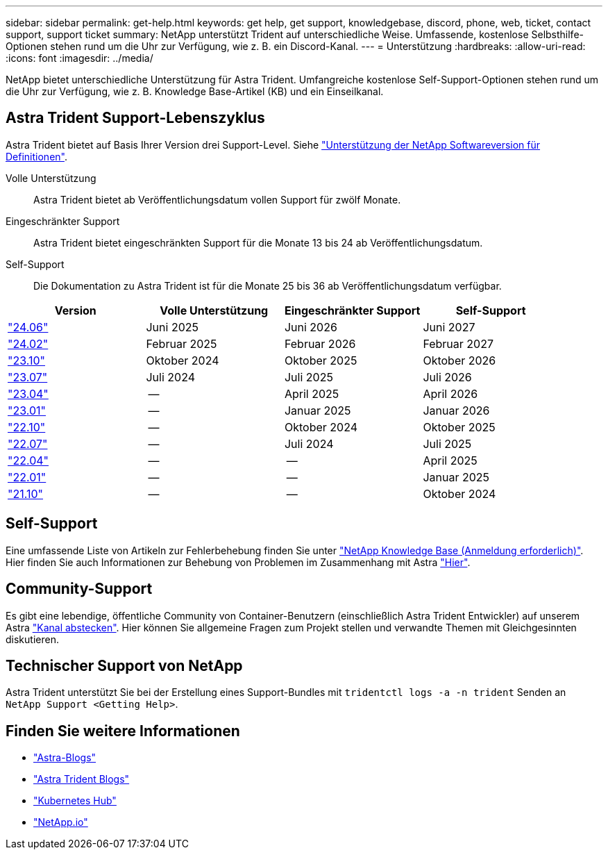 ---
sidebar: sidebar 
permalink: get-help.html 
keywords: get help, get support, knowledgebase, discord, phone, web, ticket, contact support, support ticket 
summary: NetApp unterstützt Trident auf unterschiedliche Weise. Umfassende, kostenlose Selbsthilfe-Optionen stehen rund um die Uhr zur Verfügung, wie z. B. ein Discord-Kanal. 
---
= Unterstützung
:hardbreaks:
:allow-uri-read: 
:icons: font
:imagesdir: ../media/


[role="lead"]
NetApp bietet unterschiedliche Unterstützung für Astra Trident. Umfangreiche kostenlose Self-Support-Optionen stehen rund um die Uhr zur Verfügung, wie z. B. Knowledge Base-Artikel (KB) und ein Einseilkanal.



== Astra Trident Support-Lebenszyklus

Astra Trident bietet auf Basis Ihrer Version drei Support-Level. Siehe link:https://mysupport.netapp.com/site/info/version-support["Unterstützung der NetApp Softwareversion für Definitionen"^].

Volle Unterstützung:: Astra Trident bietet ab Veröffentlichungsdatum vollen Support für zwölf Monate.
Eingeschränkter Support:: Astra Trident bietet eingeschränkten Support für die Monate 13 bis 24 ab Veröffentlichungsdatum.
Self-Support:: Die Dokumentation zu Astra Trident ist für die Monate 25 bis 36 ab Veröffentlichungsdatum verfügbar.


[cols="1, 1, 1, 1"]
|===
| Version | Volle Unterstützung | Eingeschränkter Support | Self-Support 


 a| 
link:https://docs.netapp.com/us-en/trident/index.html["24.06"^]
| Juni 2025 | Juni 2026 | Juni 2027 


 a| 
link:https://docs.netapp.com/us-en/trident/index.html["24.02"^]
| Februar 2025 | Februar 2026 | Februar 2027 


 a| 
link:https://docs.netapp.com/us-en/trident-2310/index.html["23.10"^]
| Oktober 2024 | Oktober 2025 | Oktober 2026 


 a| 
link:https://docs.netapp.com/us-en/trident-2307/index.html["23.07"^]
| Juli 2024 | Juli 2025 | Juli 2026 


 a| 
link:https://docs.netapp.com/us-en/trident-2304/index.html["23.04"^]
| -- | April 2025 | April 2026 


 a| 
link:https://docs.netapp.com/us-en/trident-2301/index.html["23.01"^]
| -- | Januar 2025 | Januar 2026 


 a| 
link:https://docs.netapp.com/us-en/trident-2210/index.html["22.10"^]
| -- | Oktober 2024 | Oktober 2025 


 a| 
link:https://docs.netapp.com/us-en/trident-2207/index.html["22.07"^]
| -- | Juli 2024 | Juli 2025 


 a| 
link:https://docs.netapp.com/us-en/trident-2204/index.html["22.04"^]
| -- | -- | April 2025 


 a| 
link:https://docs.netapp.com/us-en/trident-2201/index.html["22.01"^]
| -- | -- | Januar 2025 


 a| 
link:https://docs.netapp.com/us-en/trident-2110/index.html["21.10"^]
| -- | -- | Oktober 2024 
|===


== Self-Support

Eine umfassende Liste von Artikeln zur Fehlerbehebung finden Sie unter https://kb.netapp.com/Advice_and_Troubleshooting/Cloud_Services/Trident_Kubernetes["NetApp Knowledge Base (Anmeldung erforderlich)"^]. Hier finden Sie auch Informationen zur Behebung von Problemen im Zusammenhang mit Astra https://kb.netapp.com/Advice_and_Troubleshooting/Cloud_Services/Astra["Hier"^].



== Community-Support

Es gibt eine lebendige, öffentliche Community von Container-Benutzern (einschließlich Astra Trident Entwickler) auf unserem Astra link:https://discord.gg/NetApp["Kanal abstecken"^]. Hier können Sie allgemeine Fragen zum Projekt stellen und verwandte Themen mit Gleichgesinnten diskutieren.



== Technischer Support von NetApp

Astra Trident unterstützt Sie bei der Erstellung eines Support-Bundles mit `tridentctl logs -a -n trident` Senden an `NetApp Support <Getting Help>`.



== Finden Sie weitere Informationen

* link:https://cloud.netapp.com/blog/topic/astra["Astra-Blogs"^]
* link:https://netapp.io/persistent-storage-provisioner-for-kubernetes/["Astra Trident Blogs"^]
* link:https://cloud.netapp.com/kubernetes-hub["Kubernetes Hub"^]
* link:https://netapp.io/["NetApp.io"^]

